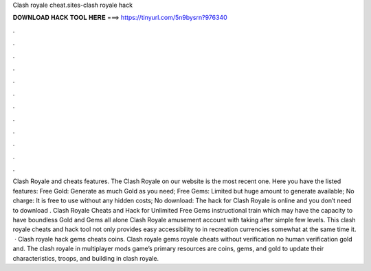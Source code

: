 Clash royale cheat.sites-clash royale hack

𝐃𝐎𝐖𝐍𝐋𝐎𝐀𝐃 𝐇𝐀𝐂𝐊 𝐓𝐎𝐎𝐋 𝐇𝐄𝐑𝐄 ===> https://tinyurl.com/5n9bysrn?976340

.

.

.

.

.

.

.

.

.

.

.

.

Clash Royale and cheats features. The Clash Royale on our website is the most recent one. Here you have the listed features: Free Gold: Generate as much Gold as you need; Free Gems: Limited but huge amount to generate available; No charge: It is free to use without any hidden costs; No download: The hack for Clash Royale is online and you don’t need to download . Clash Royale Cheats and Hack for Unlimited Free Gems instructional train which may have the capacity to have boundless Gold and Gems all alone Clash Royale amusement account with taking after simple few levels. This clash royale cheats and hack tool not only provides easy accessibility to in recreation currencies somewhat at the same time it.  · Clash royale hack gems cheats coins. Clash royale gems  royale cheats without verification no human verification gold and. The clash royale in multiplayer mods game’s primary resources are coins, gems, and gold to update their characteristics, troops, and building in clash royale.